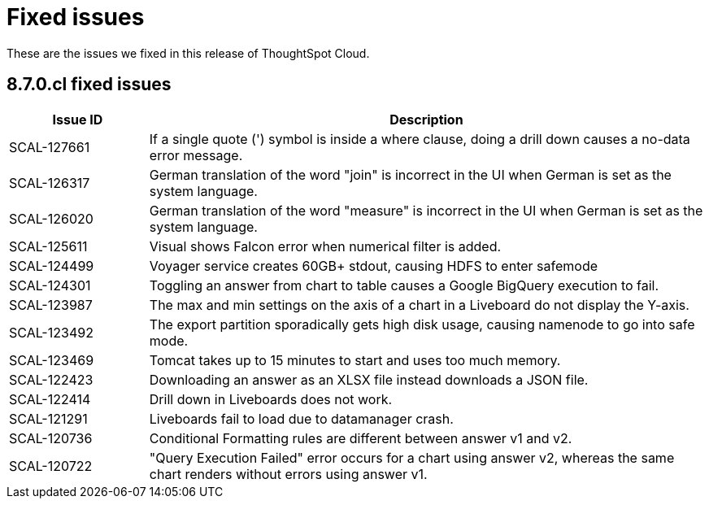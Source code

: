 = Fixed issues
:keywords: fixed issues
:last_updated: 9/19/2021
:experimental:
:page-layout: default-cloud
:linkattrs:

These are the issues we fixed in this release of ThoughtSpot Cloud.

[#releases-8-7-x]
== 8.7.0.cl fixed issues

[cols="20%,80%"]
|===
|Issue ID |Description

|SCAL-127661
|If a single quote (') symbol is inside a where clause, doing a drill down causes a no-data error message.

|SCAL-126317
    |German translation of the word "join" is incorrect in the UI when German is set as the system language.

|SCAL-126020
|German translation of the word "measure" is incorrect in the UI when German is set as the system language.

|SCAL-125611
|Visual shows Falcon error when numerical filter is added.

|SCAL-124499
|Voyager service creates 60GB+ stdout, causing HDFS to enter safemode

|SCAL-124301
|Toggling an answer from chart to table causes a Google BigQuery execution to fail.

|SCAL-123987
|The max and min settings on the axis of a chart in a Liveboard do not display the Y-axis.

|SCAL-123492
|The export partition sporadically gets high disk usage, causing namenode to go into safe mode.

|SCAL-123469
|Tomcat takes up to 15 minutes to start and uses too much memory.

|SCAL-122423
|Downloading an answer as an XLSX file instead downloads a JSON file.

|SCAL-122414
|Drill down in Liveboards does not work.

|SCAL-121291
|Liveboards fail to load due to datamanager crash.

|SCAL-120736
|Conditional Formatting rules are different between answer v1 and v2.

|SCAL-120722
|"Query Execution Failed" error occurs for a chart using answer v2, whereas the same chart renders without errors using answer v1.
|===

